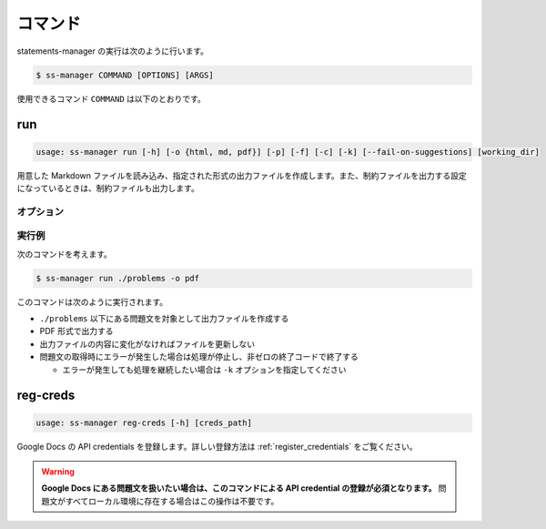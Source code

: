 .. _commands:

========
コマンド
========

statements-manager の実行は次のように行います。

.. code-block:: bash

    $ ss-manager COMMAND [OPTIONS] [ARGS]

使用できるコマンド ``COMMAND`` は以下のとおりです。

run
===

.. code-block:: text
    
    usage: ss-manager run [-h] [-o {html, md, pdf}] [-p] [-f] [-c] [-k] [--fail-on-suggestions] [working_dir]

用意した Markdown ファイルを読み込み、指定された形式の出力ファイルを作成します。また、制約ファイルを出力する設定になっているときは、制約ファイルも出力します。

オプション
----------

.. option:: working_dir

    問題文の生成対象となるディレクトリを指定します。何も指定しない場合、コマンドが実行された階層を指定したとみなします。

    ``working_dir`` 以下を再帰的に探索し、見つかった ``problem.toml`` それぞれについて問題文の生成が行われます。ただし ``-p`` がついているときは、問題セットにあるすべての問題に対して問題文の生成が行われることがあります。詳しくは ``-p`` の説明を参照してください。

.. option:: -o, --output
    
    出力ファイルの形式を指定します。オプジョンに続けて ``html``, ``md``, ``pdf``, ``custom`` のいずれかを指定します。
    
    このオプションが指定されていない場合、 ``html`` が指定されているとみなして実行されます。

    .. tip::
        PDF ファイルの出力には `Python-PDFKit <https://github.com/JazzCore/python-pdfkit>`_ を利用しています。出力時にトラブルが発生した場合は、PDFKit に関する情報も参考にしてください。

        PDF ファイルの出力機能は備えていますが、任意のデザインで出力できることは保証しません。当アプリケーションの機能で所望のデザインが実現できない場合は、独自の方法で HTML ファイルから PDF ファイルを生成することもご検討ください。

    .. tip:: 
        ``custom`` が指定されたときは、次のように動作します。
        
        - HTML への変換は行いません。
        - 前処理の適用・テンプレートファイルの適用・後処理の適用は行います。
        
        この機能は、HTML / Markdown / PDF 以外の形式に変換したい場合や、出力ファイルをさらに細かくカスタマイズしたい場合に役立ちます。

        なお、``custom`` を指定した場合、 ``problemset.toml`` の ``[template]`` セクションに ``output_extension`` を指定する必要があります。詳しくは :ref:`problemset_config` や :tree:`リポジトリ内のサンプル <sample_tex>` をご覧ください。

.. option:: -p, --make-problemset

    問題セットのファイルも出力します。出力形式は ``-o, --output`` オプションで指定されたものに従います。

    .. tip::
        ``working_dir`` の祖先にある ``problemset.toml`` のうち、最も ``working_dir`` に近いものを読み込みます。

        また、 ``-p`` がついていて ``problemset.toml`` が存在するときは、 ``problemset.toml`` が存在するディレクトリの子孫にあるすべての問題に対して問題文の生成が行われます。

.. option:: -f, --force-dump

    キャッシュファイルの情報を無視し、常に出力ファイルを更新します。

    このオプションが付いておらず、既に存在する出力ファイルから内容が変化していない場合は、出力ファイルは更新されません。

    .. tip::
        statements-manager を実行すると、出力ファイルのバージョンを管理するためのファイル ``cache.json`` も出力されます。通常、このファイルに書かれているハッシュ値と一致するときはファイルの更新を行いません。

.. option:: -c, --constraints-only

    制約ファイルのみを更新します。このオプションを付けた場合、問題文の出力ファイルは更新されません。

.. option:: -k, --keep-going

    問題文の取得時にエラーが発生した場合でも処理を継続します。このオプションが付いていない場合、問題文の取得エラーが発生すると処理が停止し、非ゼロの終了コードで終了します。

.. option:: --fail-on-suggestions

    Google Docs に未解決の提案（コメント）が存在する場合に失敗扱いにします。このオプションが付いている場合、Google Docs から問題文を取得した際に未解決の提案があると、処理が停止し、非ゼロの終了コードで終了します。

    このオプションが付いていない場合、未解決の提案は警告として出力されますが、処理は継続されます。

    .. tip::
        このオプションは作業終盤に未解決の提案が残っていないかを確認したい場合に役立ちます。ローカルファイルの問題文には影響しません。

.. option:: -h, --help

    ヘルプメッセージを出力します。

実行例
------

次のコマンドを考えます。

.. code-block:: bash

    $ ss-manager run ./problems -o pdf

このコマンドは次のように実行されます。

- ``./problems`` 以下にある問題文を対象として出力ファイルを作成する
- PDF 形式で出力する
- 出力ファイルの内容に変化がなければファイルを更新しない
- 問題文の取得時にエラーが発生した場合は処理が停止し、非ゼロの終了コードで終了する

  - エラーが発生しても処理を継続したい場合は ``-k`` オプションを指定してください

reg-creds
=========

.. code-block:: text

    usage: ss-manager reg-creds [-h] [creds_path]

Google Docs の API credentials を登録します。詳しい登録方法は :ref:`register_credentials` をご覧ください。

.. warning:: 
    **Google Docs にある問題文を扱いたい場合は、このコマンドによる API credential の登録が必須となります。** 問題文がすべてローカル環境に存在する場合はこの操作は不要です。
